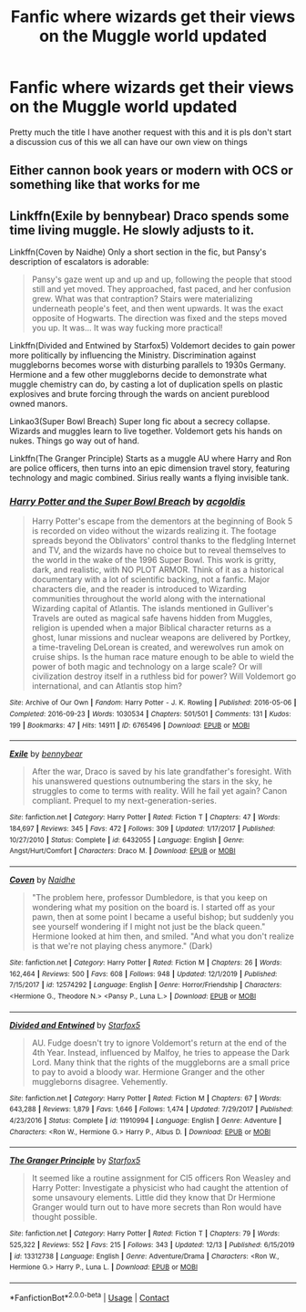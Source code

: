 #+TITLE: Fanfic where wizards get their views on the Muggle world updated

* Fanfic where wizards get their views on the Muggle world updated
:PROPERTIES:
:Author: supimhere123
:Score: 3
:DateUnix: 1608019037.0
:DateShort: 2020-Dec-15
:FlairText: Recommendation
:END:
Pretty much the title I have another request with this and it is pls don't start a discussion cus of this we all can have our own view on things


** Either cannon book years or modern with OCS or something like that works for me
:PROPERTIES:
:Author: supimhere123
:Score: 1
:DateUnix: 1608019295.0
:DateShort: 2020-Dec-15
:END:


** Linkffn(Exile by bennybear) Draco spends some time living muggle. He slowly adjusts to it.

Linkffn(Coven by Naidhe) Only a short section in the fic, but Pansy's description of escalators is adorable:

#+begin_quote
  Pansy's gaze went up and up and up, following the people that stood still and yet moved. They approached, fast paced, and her confusion grew. What was that contraption? Stairs were materializing underneath people's feet, and then went upwards. It was the exact opposite of Hogwarts. The direction was fixed and the steps moved you up. It was... It was way fucking more practical!
#+end_quote

Linkffn(Divided and Entwined by Starfox5) Voldemort decides to gain power more politically by influencing the Ministry. Discrimination against muggleborns becomes worse with disturbing parallels to 1930s Germany. Hermione and a few other muggleborns decide to demonstrate what muggle chemistry can do, by casting a lot of duplication spells on plastic explosives and brute forcing through the wards on ancient pureblood owned manors.

Linkao3(Super Bowl Breach) Super long fic about a secrecy collapse. Wizards and muggles learn to live together. Voldemort gets his hands on nukes. Things go way out of hand.

Linkffn(The Granger Principle) Starts as a muggle AU where Harry and Ron are police officers, then turns into an epic dimension travel story, featuring technology and magic combined. Sirius really wants a flying invisible tank.
:PROPERTIES:
:Author: 15_Redstones
:Score: 1
:DateUnix: 1608044982.0
:DateShort: 2020-Dec-15
:END:

*** [[https://archiveofourown.org/works/6765496][*/Harry Potter and the Super Bowl Breach/*]] by [[https://www.archiveofourown.org/users/acgoldis/pseuds/acgoldis][/acgoldis/]]

#+begin_quote
  Harry Potter's escape from the dementors at the beginning of Book 5 is recorded on video without the wizards realizing it. The footage spreads beyond the Oblivators' control thanks to the fledgling Internet and TV, and the wizards have no choice but to reveal themselves to the world in the wake of the 1996 Super Bowl. This work is gritty, dark, and realistic, with NO PLOT ARMOR. Think of it as a historical documentary with a lot of scientific backing, not a fanfic. Major characters die, and the reader is introduced to Wizarding communities throughout the world along with the international Wizarding capital of Atlantis. The islands mentioned in Gulliver's Travels are outed as magical safe havens hidden from Muggles, religion is upended when a major Biblical character returns as a ghost, lunar missions and nuclear weapons are delivered by Portkey, a time-traveling DeLorean is created, and werewolves run amok on cruise ships. Is the human race mature enough to be able to wield the power of both magic and technology on a large scale? Or will civilization destroy itself in a ruthless bid for power? Will Voldemort go international, and can Atlantis stop him?
#+end_quote

^{/Site/:} ^{Archive} ^{of} ^{Our} ^{Own} ^{*|*} ^{/Fandom/:} ^{Harry} ^{Potter} ^{-} ^{J.} ^{K.} ^{Rowling} ^{*|*} ^{/Published/:} ^{2016-05-06} ^{*|*} ^{/Completed/:} ^{2016-09-23} ^{*|*} ^{/Words/:} ^{1030534} ^{*|*} ^{/Chapters/:} ^{501/501} ^{*|*} ^{/Comments/:} ^{131} ^{*|*} ^{/Kudos/:} ^{199} ^{*|*} ^{/Bookmarks/:} ^{47} ^{*|*} ^{/Hits/:} ^{14911} ^{*|*} ^{/ID/:} ^{6765496} ^{*|*} ^{/Download/:} ^{[[https://archiveofourown.org/downloads/6765496/Harry%20Potter%20and%20the.epub?updated_at=1474663250][EPUB]]} ^{or} ^{[[https://archiveofourown.org/downloads/6765496/Harry%20Potter%20and%20the.mobi?updated_at=1474663250][MOBI]]}

--------------

[[https://www.fanfiction.net/s/6432055/1/][*/Exile/*]] by [[https://www.fanfiction.net/u/833356/bennybear][/bennybear/]]

#+begin_quote
  After the war, Draco is saved by his late grandfather's foresight. With his unanswered questions outnumbering the stars in the sky, he struggles to come to terms with reality. Will he fail yet again? Canon compliant. Prequel to my next-generation-series.
#+end_quote

^{/Site/:} ^{fanfiction.net} ^{*|*} ^{/Category/:} ^{Harry} ^{Potter} ^{*|*} ^{/Rated/:} ^{Fiction} ^{T} ^{*|*} ^{/Chapters/:} ^{47} ^{*|*} ^{/Words/:} ^{184,697} ^{*|*} ^{/Reviews/:} ^{345} ^{*|*} ^{/Favs/:} ^{472} ^{*|*} ^{/Follows/:} ^{309} ^{*|*} ^{/Updated/:} ^{1/17/2017} ^{*|*} ^{/Published/:} ^{10/27/2010} ^{*|*} ^{/Status/:} ^{Complete} ^{*|*} ^{/id/:} ^{6432055} ^{*|*} ^{/Language/:} ^{English} ^{*|*} ^{/Genre/:} ^{Angst/Hurt/Comfort} ^{*|*} ^{/Characters/:} ^{Draco} ^{M.} ^{*|*} ^{/Download/:} ^{[[http://www.ff2ebook.com/old/ffn-bot/index.php?id=6432055&source=ff&filetype=epub][EPUB]]} ^{or} ^{[[http://www.ff2ebook.com/old/ffn-bot/index.php?id=6432055&source=ff&filetype=mobi][MOBI]]}

--------------

[[https://www.fanfiction.net/s/12574292/1/][*/Coven/*]] by [[https://www.fanfiction.net/u/9367651/Naidhe][/Naidhe/]]

#+begin_quote
  "The problem here, professor Dumbledore, is that you keep on wondering what my position on the board is. I started off as your pawn, then at some point I became a useful bishop; but suddenly you see yourself wondering if I might not just be the black queen." Hermione looked at him then, and smiled. "And what you don't realize is that we're not playing chess anymore." (Dark)
#+end_quote

^{/Site/:} ^{fanfiction.net} ^{*|*} ^{/Category/:} ^{Harry} ^{Potter} ^{*|*} ^{/Rated/:} ^{Fiction} ^{M} ^{*|*} ^{/Chapters/:} ^{26} ^{*|*} ^{/Words/:} ^{162,464} ^{*|*} ^{/Reviews/:} ^{500} ^{*|*} ^{/Favs/:} ^{608} ^{*|*} ^{/Follows/:} ^{948} ^{*|*} ^{/Updated/:} ^{12/1/2019} ^{*|*} ^{/Published/:} ^{7/15/2017} ^{*|*} ^{/id/:} ^{12574292} ^{*|*} ^{/Language/:} ^{English} ^{*|*} ^{/Genre/:} ^{Horror/Friendship} ^{*|*} ^{/Characters/:} ^{<Hermione} ^{G.,} ^{Theodore} ^{N.>} ^{<Pansy} ^{P.,} ^{Luna} ^{L.>} ^{*|*} ^{/Download/:} ^{[[http://www.ff2ebook.com/old/ffn-bot/index.php?id=12574292&source=ff&filetype=epub][EPUB]]} ^{or} ^{[[http://www.ff2ebook.com/old/ffn-bot/index.php?id=12574292&source=ff&filetype=mobi][MOBI]]}

--------------

[[https://www.fanfiction.net/s/11910994/1/][*/Divided and Entwined/*]] by [[https://www.fanfiction.net/u/2548648/Starfox5][/Starfox5/]]

#+begin_quote
  AU. Fudge doesn't try to ignore Voldemort's return at the end of the 4th Year. Instead, influenced by Malfoy, he tries to appease the Dark Lord. Many think that the rights of the muggleborns are a small price to pay to avoid a bloody war. Hermione Granger and the other muggleborns disagree. Vehemently.
#+end_quote

^{/Site/:} ^{fanfiction.net} ^{*|*} ^{/Category/:} ^{Harry} ^{Potter} ^{*|*} ^{/Rated/:} ^{Fiction} ^{M} ^{*|*} ^{/Chapters/:} ^{67} ^{*|*} ^{/Words/:} ^{643,288} ^{*|*} ^{/Reviews/:} ^{1,879} ^{*|*} ^{/Favs/:} ^{1,646} ^{*|*} ^{/Follows/:} ^{1,474} ^{*|*} ^{/Updated/:} ^{7/29/2017} ^{*|*} ^{/Published/:} ^{4/23/2016} ^{*|*} ^{/Status/:} ^{Complete} ^{*|*} ^{/id/:} ^{11910994} ^{*|*} ^{/Language/:} ^{English} ^{*|*} ^{/Genre/:} ^{Adventure} ^{*|*} ^{/Characters/:} ^{<Ron} ^{W.,} ^{Hermione} ^{G.>} ^{Harry} ^{P.,} ^{Albus} ^{D.} ^{*|*} ^{/Download/:} ^{[[http://www.ff2ebook.com/old/ffn-bot/index.php?id=11910994&source=ff&filetype=epub][EPUB]]} ^{or} ^{[[http://www.ff2ebook.com/old/ffn-bot/index.php?id=11910994&source=ff&filetype=mobi][MOBI]]}

--------------

[[https://www.fanfiction.net/s/13312738/1/][*/The Granger Principle/*]] by [[https://www.fanfiction.net/u/2548648/Starfox5][/Starfox5/]]

#+begin_quote
  It seemed like a routine assignment for CI5 officers Ron Weasley and Harry Potter: Investigate a physicist who had caught the attention of some unsavoury elements. Little did they know that Dr Hermione Granger would turn out to have more secrets than Ron would have thought possible.
#+end_quote

^{/Site/:} ^{fanfiction.net} ^{*|*} ^{/Category/:} ^{Harry} ^{Potter} ^{*|*} ^{/Rated/:} ^{Fiction} ^{T} ^{*|*} ^{/Chapters/:} ^{79} ^{*|*} ^{/Words/:} ^{525,322} ^{*|*} ^{/Reviews/:} ^{552} ^{*|*} ^{/Favs/:} ^{215} ^{*|*} ^{/Follows/:} ^{343} ^{*|*} ^{/Updated/:} ^{12/13} ^{*|*} ^{/Published/:} ^{6/15/2019} ^{*|*} ^{/id/:} ^{13312738} ^{*|*} ^{/Language/:} ^{English} ^{*|*} ^{/Genre/:} ^{Adventure/Drama} ^{*|*} ^{/Characters/:} ^{<Ron} ^{W.,} ^{Hermione} ^{G.>} ^{Harry} ^{P.,} ^{Luna} ^{L.} ^{*|*} ^{/Download/:} ^{[[http://www.ff2ebook.com/old/ffn-bot/index.php?id=13312738&source=ff&filetype=epub][EPUB]]} ^{or} ^{[[http://www.ff2ebook.com/old/ffn-bot/index.php?id=13312738&source=ff&filetype=mobi][MOBI]]}

--------------

*FanfictionBot*^{2.0.0-beta} | [[https://github.com/FanfictionBot/reddit-ffn-bot/wiki/Usage][Usage]] | [[https://www.reddit.com/message/compose?to=tusing][Contact]]
:PROPERTIES:
:Author: FanfictionBot
:Score: 1
:DateUnix: 1608045022.0
:DateShort: 2020-Dec-15
:END:
